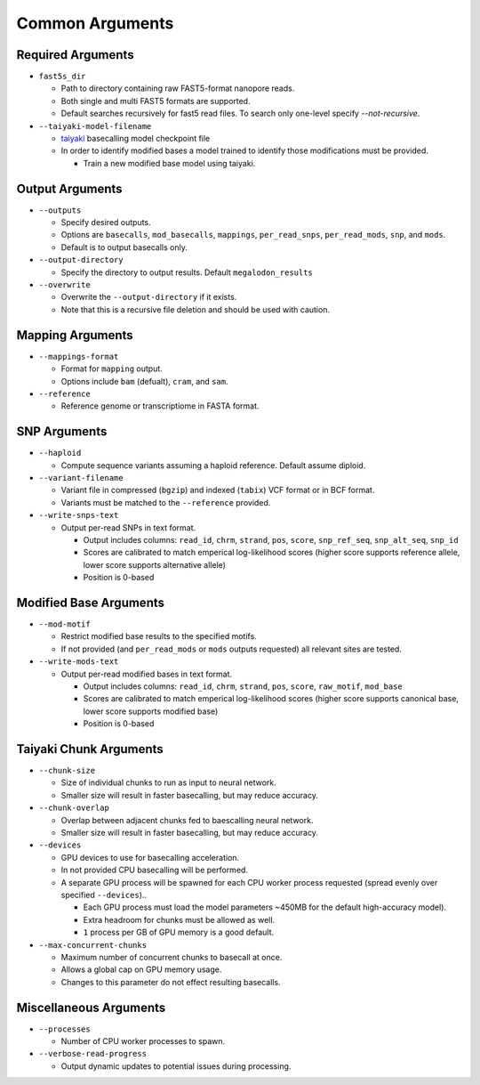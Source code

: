 ****************
Common Arguments
****************

------------------
Required Arguments
------------------

- ``fast5s_dir``

  - Path to directory containing raw FAST5-format nanopore reads.
  - Both single and multi FAST5 formats are supported.
  - Default searches recursively for fast5 read files. To search only one-level specify `--not-recursive`.
- ``--taiyaki-model-filename``

  - `taiyaki <https://github.com/nanoporetech/taiyaki>`_ basecalling model checkpoint file
  - In order to identify modified bases a model trained to identify those modifications must be provided.

    - Train a new modified base model using taiyaki.

----------------
Output Arguments
----------------

- ``--outputs``

  - Specify desired outputs.
  - Options are ``basecalls``, ``mod_basecalls``, ``mappings``, ``per_read_snps``, ``per_read_mods``, ``snp``, and ``mods``.
  - Default is to output basecalls only.
- ``--output-directory``

  - Specify the directory to output results.
    Default ``megalodon_results``
- ``--overwrite``

  - Overwrite the ``--output-directory`` if it exists.
  - Note that this is a recursive file deletion and should be used with caution.

-----------------
Mapping Arguments
-----------------

- ``--mappings-format``

  - Format for ``mapping`` output.
  - Options include ``bam`` (defualt), ``cram``, and ``sam``.
- ``--reference``

  - Reference genome or transcriptiome in FASTA format.

-------------
SNP Arguments
-------------

- ``--haploid``

  - Compute sequence variants assuming a haploid reference. Default assume diploid.
- ``--variant-filename``

  - Variant file in compressed (``bgzip``) and indexed (``tabix``) VCF format or in BCF format.
  - Variants must be matched to the ``--reference`` provided.
- ``--write-snps-text``

  - Output per-read SNPs in text format.

    - Output includes columns: ``read_id``, ``chrm``, ``strand``, ``pos``, ``score``, ``snp_ref_seq``, ``snp_alt_seq``, ``snp_id``
    - Scores are calibrated to match emperical log-likelihood scores (higher score supports reference allele, lower score supports alternative allele)
    - Position is 0-based

-----------------------
Modified Base Arguments
-----------------------

- ``--mod-motif``

  - Restrict modified base results to the specified motifs.
  - If not provided (and ``per_read_mods`` or ``mods`` outputs requested) all relevant sites are tested.
- ``--write-mods-text``

  - Output per-read modified bases in text format.

    - Output includes columns: ``read_id``, ``chrm``, ``strand``, ``pos``, ``score``, ``raw_motif``, ``mod_base``
    - Scores are calibrated to match emperical log-likelihood scores (higher score supports canonical base, lower score supports modified base)
    - Position is 0-based

-----------------------
Taiyaki Chunk Arguments
-----------------------

- ``--chunk-size``

  - Size of individual chunks to run as input to neural network.
  - Smaller size will result in faster basecalling, but may reduce accuracy.
- ``--chunk-overlap``

  - Overlap between adjacent chunks fed to baescalling neural network.
  - Smaller size will result in faster basecalling, but may reduce accuracy.
- ``--devices``

  - GPU devices to use for basecalling acceleration.
  - In not provided CPU basecalling will be performed.
  - A separate GPU process will be spawned for each CPU worker process requested (spread evenly over specified ``--devices``)..

    - Each GPU process must load the model parameters ~450MB for the default high-accuracy model).
    - Extra headroom for chunks must be allowed as well.
    - ``1`` process per GB of GPU memory is a good default.
- ``--max-concurrent-chunks``

  - Maximum number of concurrent chunks to basecall at once.
  - Allows a global cap on GPU memory usage.
  - Changes to this parameter do not effect resulting basecalls.

-----------------------
Miscellaneous Arguments
-----------------------

- ``--processes``

  - Number of CPU worker processes to spawn.
- ``--verbose-read-progress``

  - Output dynamic updates to potential issues during processing.
